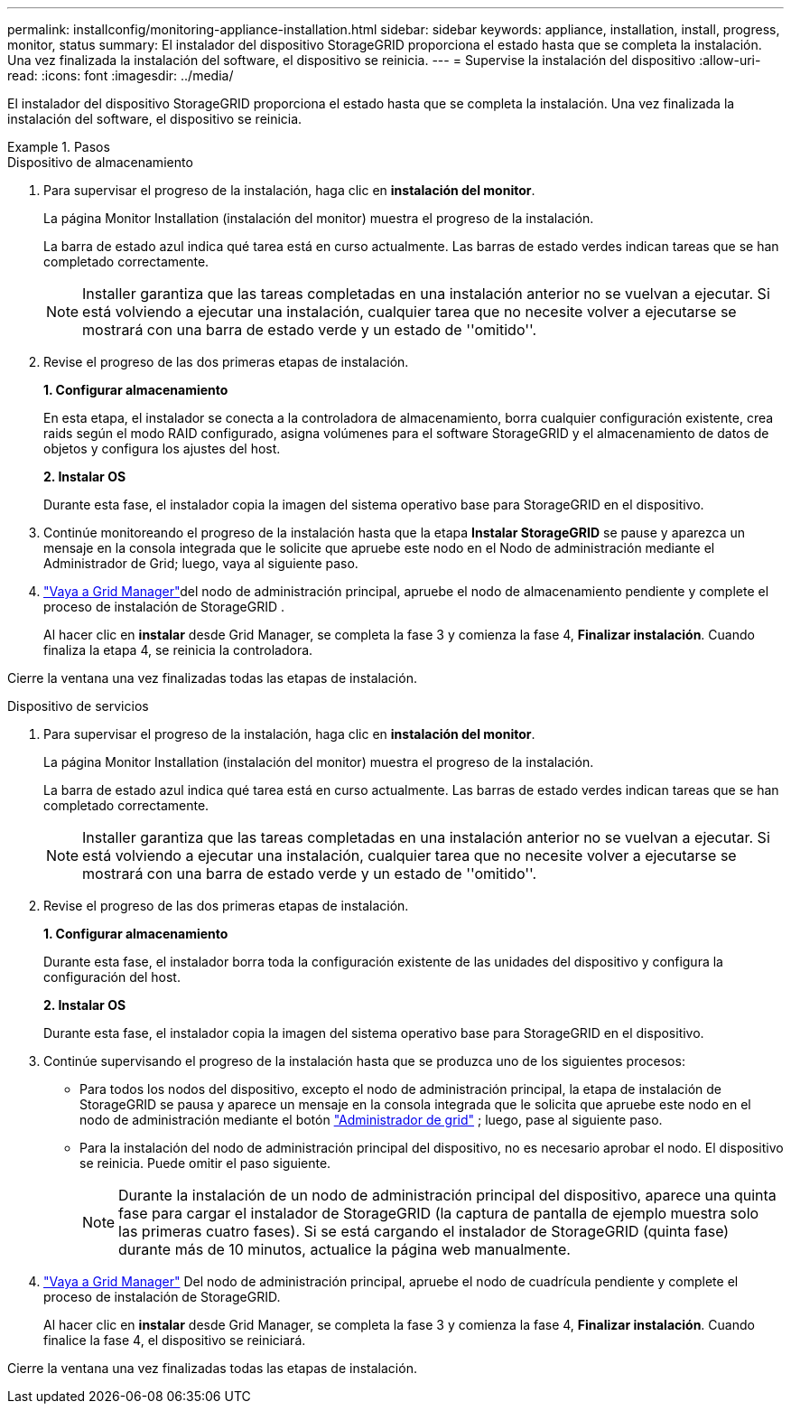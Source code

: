 ---
permalink: installconfig/monitoring-appliance-installation.html 
sidebar: sidebar 
keywords: appliance, installation, install, progress, monitor, status 
summary: El instalador del dispositivo StorageGRID proporciona el estado hasta que se completa la instalación. Una vez finalizada la instalación del software, el dispositivo se reinicia. 
---
= Supervise la instalación del dispositivo
:allow-uri-read: 
:icons: font
:imagesdir: ../media/


[role="lead"]
El instalador del dispositivo StorageGRID proporciona el estado hasta que se completa la instalación. Una vez finalizada la instalación del software, el dispositivo se reinicia.

.Pasos
[role="tabbed-block"]
====
.Dispositivo de almacenamiento
--
. Para supervisar el progreso de la instalación, haga clic en *instalación del monitor*.
+
La página Monitor Installation (instalación del monitor) muestra el progreso de la instalación.

+
La barra de estado azul indica qué tarea está en curso actualmente. Las barras de estado verdes indican tareas que se han completado correctamente.

+

NOTE: Installer garantiza que las tareas completadas en una instalación anterior no se vuelvan a ejecutar. Si está volviendo a ejecutar una instalación, cualquier tarea que no necesite volver a ejecutarse se mostrará con una barra de estado verde y un estado de ''omitido''.

. Revise el progreso de las dos primeras etapas de instalación.
+
*1. Configurar almacenamiento*

+
En esta etapa, el instalador se conecta a la controladora de almacenamiento, borra cualquier configuración existente, crea raids según el modo RAID configurado, asigna volúmenes para el software StorageGRID y el almacenamiento de datos de objetos y configura los ajustes del host.

+
*2. Instalar OS*

+
Durante esta fase, el instalador copia la imagen del sistema operativo base para StorageGRID en el dispositivo.

. Continúe monitoreando el progreso de la instalación hasta que la etapa *Instalar StorageGRID* se pause y aparezca un mensaje en la consola integrada que le solicite que apruebe este nodo en el Nodo de administración mediante el Administrador de Grid; luego, vaya al siguiente paso.
. https://docs.netapp.com/us-en/storagegrid/admin/signing-in-to-grid-manager.html["Vaya a Grid Manager"^]del nodo de administración principal, apruebe el nodo de almacenamiento pendiente y complete el proceso de instalación de StorageGRID .
+
Al hacer clic en *instalar* desde Grid Manager, se completa la fase 3 y comienza la fase 4, *Finalizar instalación*. Cuando finaliza la etapa 4, se reinicia la controladora.



Cierre la ventana una vez finalizadas todas las etapas de instalación.

--
.Dispositivo de servicios
--
. Para supervisar el progreso de la instalación, haga clic en *instalación del monitor*.
+
La página Monitor Installation (instalación del monitor) muestra el progreso de la instalación.

+
La barra de estado azul indica qué tarea está en curso actualmente. Las barras de estado verdes indican tareas que se han completado correctamente.

+

NOTE: Installer garantiza que las tareas completadas en una instalación anterior no se vuelvan a ejecutar. Si está volviendo a ejecutar una instalación, cualquier tarea que no necesite volver a ejecutarse se mostrará con una barra de estado verde y un estado de ''omitido''.

. Revise el progreso de las dos primeras etapas de instalación.
+
*1. Configurar almacenamiento*

+
Durante esta fase, el instalador borra toda la configuración existente de las unidades del dispositivo y configura la configuración del host.

+
*2. Instalar OS*

+
Durante esta fase, el instalador copia la imagen del sistema operativo base para StorageGRID en el dispositivo.

. Continúe supervisando el progreso de la instalación hasta que se produzca uno de los siguientes procesos:
+
** Para todos los nodos del dispositivo, excepto el nodo de administración principal, la etapa de instalación de StorageGRID se pausa y aparece un mensaje en la consola integrada que le solicita que apruebe este nodo en el nodo de administración mediante el botón https://docs.netapp.com/us-en/storagegrid/admin/signing-in-to-grid-manager.html["Administrador de grid"^] ; luego, pase al siguiente paso.
** Para la instalación del nodo de administración principal del dispositivo, no es necesario aprobar el nodo. El dispositivo se reinicia. Puede omitir el paso siguiente.
+

NOTE: Durante la instalación de un nodo de administración principal del dispositivo, aparece una quinta fase para cargar el instalador de StorageGRID (la captura de pantalla de ejemplo muestra solo las primeras cuatro fases). Si se está cargando el instalador de StorageGRID (quinta fase) durante más de 10 minutos, actualice la página web manualmente.



. https://docs.netapp.com/us-en/storagegrid/admin/signing-in-to-grid-manager.html["Vaya a Grid Manager"^] Del nodo de administración principal, apruebe el nodo de cuadrícula pendiente y complete el proceso de instalación de StorageGRID.
+
Al hacer clic en *instalar* desde Grid Manager, se completa la fase 3 y comienza la fase 4, *Finalizar instalación*. Cuando finalice la fase 4, el dispositivo se reiniciará.



Cierre la ventana una vez finalizadas todas las etapas de instalación.

--
====